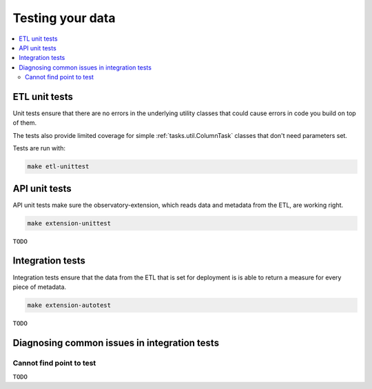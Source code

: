 Testing your data
=================

.. contents::
   :local:
   :depth: 2

ETL unit tests
--------------

Unit tests ensure that there are no errors in the underlying utility classes
that could cause errors in code you build on top of them.

The tests also provide limited coverage for simple :ref:`tasks.util.ColumnTask`
classes that don't need parameters set.

Tests are run with:

.. code:: shell

    make etl-unittest

API unit tests
--------------

API unit tests make sure the observatory-extension, which reads data and
metadata from the ETL, are working right.

.. code:: shell

    make extension-unittest

``TODO``

Integration tests
-----------------

Integration tests ensure that the data from the ETL that is set for deployment
is is able to return a measure for every piece of metadata.

.. code:: shell

    make extension-autotest

``TODO``

Diagnosing common issues in integration tests
---------------------------------------------

Cannot find point to test
*************************

``TODO``

